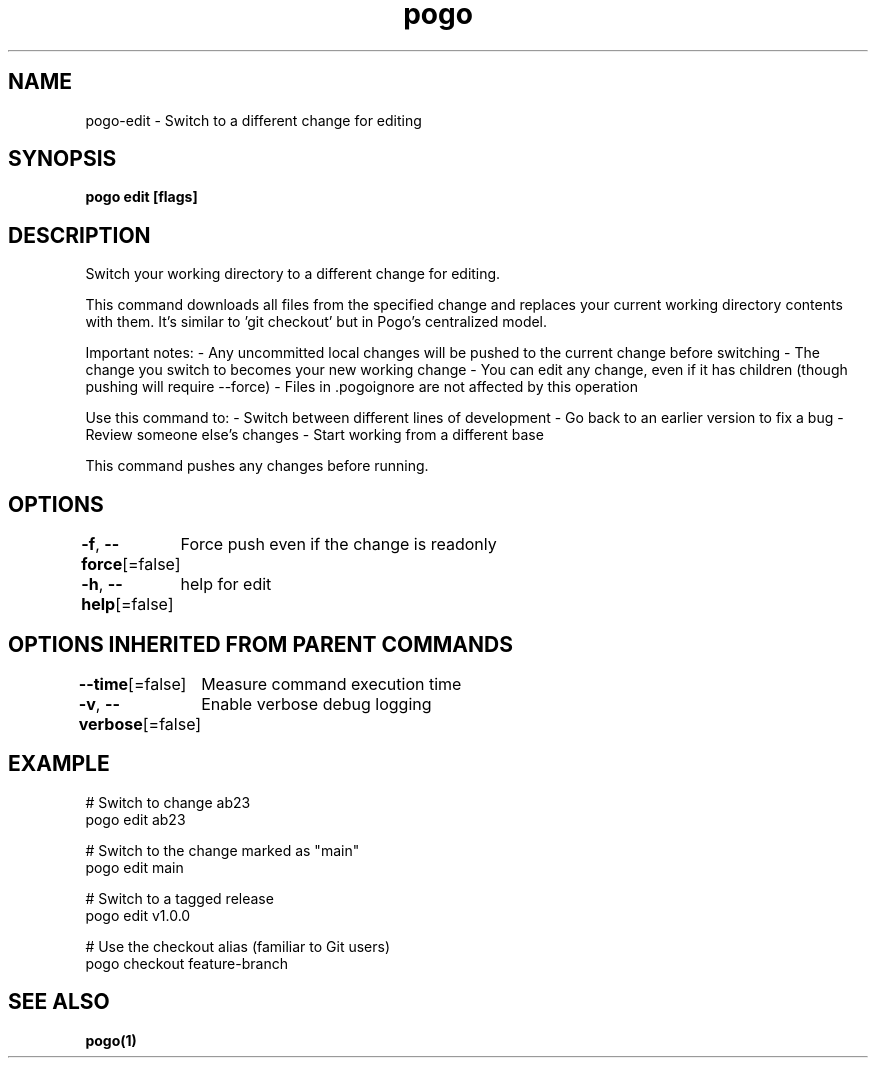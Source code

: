 .nh
.TH "pogo" "1" "Oct 2025" "pogo/dev" "Pogo Manual"

.SH NAME
pogo-edit - Switch to a different change for editing


.SH SYNOPSIS
\fBpogo edit  [flags]\fP


.SH DESCRIPTION
Switch your working directory to a different change for editing.

.PP
This command downloads all files from the specified change and replaces your
current working directory contents with them. It's similar to 'git checkout'
but in Pogo's centralized model.

.PP
Important notes:
- Any uncommitted local changes will be pushed to the current change before switching
- The change you switch to becomes your new working change
- You can edit any change, even if it has children (though pushing will require --force)
- Files in .pogoignore are not affected by this operation

.PP
Use this command to:
- Switch between different lines of development
- Go back to an earlier version to fix a bug
- Review someone else's changes
- Start working from a different base

.PP
This command pushes any changes before running.


.SH OPTIONS
\fB-f\fP, \fB--force\fP[=false]
	Force push even if the change is readonly

.PP
\fB-h\fP, \fB--help\fP[=false]
	help for edit


.SH OPTIONS INHERITED FROM PARENT COMMANDS
\fB--time\fP[=false]
	Measure command execution time

.PP
\fB-v\fP, \fB--verbose\fP[=false]
	Enable verbose debug logging


.SH EXAMPLE
.EX
# Switch to change ab23
pogo edit ab23

# Switch to the change marked as "main"
pogo edit main

# Switch to a tagged release
pogo edit v1.0.0

# Use the checkout alias (familiar to Git users)
pogo checkout feature-branch
.EE


.SH SEE ALSO
\fBpogo(1)\fP